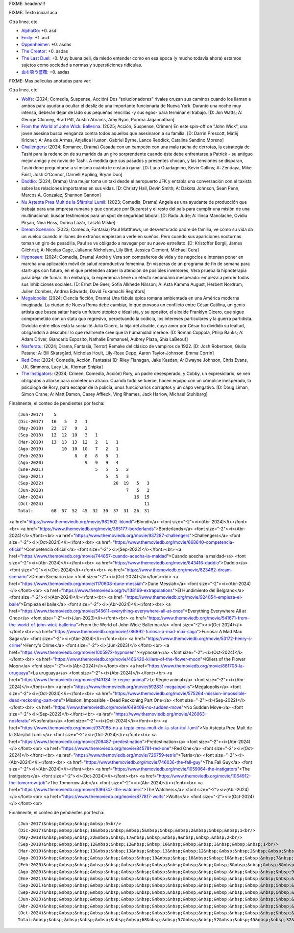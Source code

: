 FIXME: headers!!!

FIXME: Texto inicial acá

Otra linea, etc

- `AlphaGo <https://www.themoviedb.org/movie/455008-alphago>`_: +0. asd
- `Emily <https://www.themoviedb.org/movie/707103-emily>`_: +1. asd
- `Oppenheimer <https://www.themoviedb.org/movie/872585-oppenheimer>`_: +0. asdas
- `The Creator <https://www.themoviedb.org/movie/670292-the-creator>`_: +0. asdas
- `The Last Duel <https://www.themoviedb.org/movie/617653-the-last-duel>`_: +0. Muy buena peli, da miedo entender como en esa época (y mucho todavía ahora) estamos sujetos como sociedad a normas y supersticiones ridículas.
- `血を吸う薔薇 <https://www.themoviedb.org/tv/108545-3-body-problem>`_: +0. asdas

FIXME: Mas peliculas anotadas para ver:

Otra linea, etc

- `Wolfs <https://www.themoviedb.org/movie/877817-wolfs>`_: (2024; Comedia, Suspense, Acción) Dos “solucionadores” rivales cruzan sus caminos cuando los llaman a ambos para ayudar a ocultar el desliz de una importante funcionaria de Nueva York. Durante una noche muy intensa, deberán dejar de lado sus pequeñas rencillas -y sus egos- para terminar el trabajo. [D: Jon Watts; A: George Clooney, Brad Pitt, Austin Abrams, Amy Ryan, Poorna Jagannathan]
- `From the World of John Wick: Ballerina <https://www.themoviedb.org/movie/541671-from-the-world-of-john-wick-ballerina>`_: (2025; Acción, Suspense, Crimen) En este spin-off de "John Wick", una joven asesina busca venganza contra todos aquellos que asesinaron a su familia. [D: Darrin Prescott, Matěj Kricner; A: Ana de Armas, Anjelica Huston, Gabriel Byrne, Lance Reddick, Catalina Sandino Moreno]
- `Challengers <https://www.themoviedb.org/movie/937287-challengers>`_: (2024; Romance, Drama) Casada con un campeón con una mala racha de derrotas, la estrategia de Tashi para la redención de su marido da un giro sorprendente cuando éste debe enfrentarse a Patrick - su antiguo mejor amigo y ex novio de Tashi. A medida que sus pasados y presentes chocan, y las tensiones se disparan, Tashi debe preguntarse a sí misma cuánto le costará ganar. [D: Luca Guadagnino, Kevin Collins; A: Zendaya, Mike Faist, Josh O'Connor, Darnell Appling, Bryan Doo]
- `Daddio <https://www.themoviedb.org/movie/843416-daddio>`_: (2024; Drama) Una mujer toma un taxi desde el aeropuerto JFK y entabla una conversación con el taxista sobre las relaciones importantes en sus vidas. [D: Christy Hall, Devin Smith; A: Dakota Johnson, Sean Penn, Marcos A. Gonzalez, Shannon Gannon]
- `Nu Aștepta Prea Mult de la Sfârșitul Lumii <https://www.themoviedb.org/movie/937085-nu-a-tepta-prea-mult-de-la-sfar-itul-lumii>`_: (2023; Comedia, Drama) Angela es una ayudante de producción que trabaja para una empresa rumana y que conduce por Bucarest y el resto del país para cumplir una misión de una multinacional: buscar testimonios para un spot de seguridad laboral. [D: Radu Jude; A: Ilinca Manolache, Ovidiu Pîrșan, Nina Hoss, Dorina Lazăr, László Miske]
- `Dream Scenario <https://www.themoviedb.org/movie/823482-dream-scenario>`_: (2023; Comedia, Fantasía) Paul Matthews, un desventurado padre de familia, ve cómo su vida da un vuelco cuando millones de extraños empiezan a verle en sueños. Pero cuando sus apariciones nocturnas toman un giro de pesadilla, Paul se ve obligado a navegar por su nuevo estrellato. [D: Kristoffer Borgli, James Gilchrist; A: Nicolas Cage, Julianne Nicholson, Lily Bird, Jessica Clement, Michael Cera]
- `Hypnosen <https://www.themoviedb.org/movie/1005972-hypnosen>`_: (2024; Comedia, Drama) André y Vera son compañeros de vida y de negocios e intentan poner en marcha una aplicación móvil de salud reproductiva femenina. En vísperas de un programa de fin de semana para start-ups con futuro, en el que pretenden atraer la atención de posibles inversores, Vera prueba la hipnoterapia para dejar de fumar. Sin embargo, la experiencia tiene un efecto secundario inesperado: empieza a perder todas sus inhibiciones sociales. [D: Ernst De Geer, Sofia Alkhede Nilsson; A: Asta Kamma August, Herbert Nordrum, Julien Combes, Andrea Edwards, David Fukamachi Regnfors]
- `Megalopolis <https://www.themoviedb.org/movie/592831-megalopolis>`_: (2024; Ciencia ficción, Drama) Una fábula épica romana ambientada en una América moderna imaginada. La ciudad de Nueva Roma debe cambiar, lo que provoca un conflicto entre César Catilina, un genio artista que busca saltar hacia un futuro utópico e idealista, y su opositor, el alcalde Franklyn Cicero, que sigue comprometido con un statu quo regresivo, perpetuando la codicia, los intereses particulares y la guerra partidista. Dividida entre ellos está la socialité Julia Cicero, la hija del alcalde, cuyo amor por César ha dividido su lealtad, obligándola a descubrir lo que realmente cree que la humanidad merece. [D: Roman Coppola, Philip Banks; A: Adam Driver, Giancarlo Esposito, Nathalie Emmanuel, Aubrey Plaza, Shia LaBeouf]
- `Nosferatu <https://www.themoviedb.org/movie/426063-nosferatu>`_: (2024; Drama, Fantasía, Terror) Remake del clásico de vampiros de 1922. [D: Josh Robertson, Giulia Patanè; A: Bill Skarsgård, Nicholas Hoult, Lily-Rose Depp, Aaron Taylor-Johnson, Emma Corrin]
- `Red One <https://www.themoviedb.org/movie/845781-red-one>`_: (2024; Comedia, Acción, Fantasía)  [D: Riley Flanagan, Jake Kasdan; A: Dwayne Johnson, Chris Evans, J.K. Simmons, Lucy Liu, Kiernan Shipka]
- `The Instigators <https://www.themoviedb.org/movie/1059064-the-instigators>`_: (2024; Crimen, Comedia, Acción) Rory, un padre desesperado, y Cobby, un expresidiario, se ven obligados a aliarse para cometer un atraco. Cuando todo se tuerce, hacen equipo con un cómplice inesperado, la psicóloga de Rory, para escapar de la policía, unos funcionarios corruptos y un capo vengativo. [D: Doug Liman, Simon Crane; A: Matt Damon, Casey Affleck, Ving Rhames, Jack Harlow, Michael Stuhlbarg]

Finalmente, el conteo de pendientes por fecha::

    (Jun-2017)    5
    (Dic-2017)   16   5   2   1
    (May-2018)   22  17   9   2
    (Sep-2018)   12  12  10   3   1
    (Mar-2019)   13  13  13  12   2   1   1
    (Ago-2019)       10  10  10   7   2   1
    (Feb-2020)            8   8   8   8   1
    (Ago-2020)                9   9   9   4
    (Ene-2021)                    5   5   5   2
    (Sep-2021)                        5   5   3
    (Sep-2022)                           20  19   5   3
    (Jun-2023)                                7   5   2
    (Abr-2024)                                   16  15
    (Oct-2024)                                       11
    Total:       68  57  52  45  32  30  37  31  26  31

<a href="https://www.themoviedb.org/movie/982502-blondi">Blondi</a> <font size="-2"><i>(Abr-2024)</i></font><br>
<a href="https://www.themoviedb.org/movie/365177-borderlands">Borderlands</a> <font size="-2"><i>(Abr-2024)</i></font><br>
<a href="https://www.themoviedb.org/movie/937287-challengers">Challengers</a> <font size="-2"><i>(Oct-2024)</i></font><br>
<a href="https://www.themoviedb.org/movie/668640-competencia-oficial">Competencia oficial</a> <font size="-2"><i>(Sep-2022)</i></font><br>
<a href="https://www.themoviedb.org/movie/744857-cuando-acecha-la-maldad">Cuando acecha la maldad</a> <font size="-2"><i>(Abr-2024)</i></font><br>
<a href="https://www.themoviedb.org/movie/843416-daddio">Daddio</a> <font size="-2"><i>(Oct-2024)</i></font><br>
<a href="https://www.themoviedb.org/movie/823482-dream-scenario">Dream Scenario</a> <font size="-2"><i>(Oct-2024)</i></font><br>
<a href="https://www.themoviedb.org/movie/1170608-dune-messiah">Dune Messiah</a> <font size="-2"><i>(Abr-2024)</i></font><br>
<a href="https://www.themoviedb.org/tv/138169-extrapolations">El Hundimiento del Belgrano</a> <font size="-2"><i>(Abr-2024)</i></font><br>
<a href="https://www.themoviedb.org/movie/924054-empieza-el-baile">Empieza el baile</a> <font size="-2"><i>(Abr-2024)</i></font><br>
<a href="https://www.themoviedb.org/movie/545611-everything-everywhere-all-at-once">Everything Everywhere All at Once</a> <font size="-2"><i>(Jun-2023)</i></font><br>
<a href="https://www.themoviedb.org/movie/541671-from-the-world-of-john-wick-ballerina">From the World of John Wick: Ballerina</a> <font size="-2"><i>(Oct-2024)</i></font><br>
<a href="https://www.themoviedb.org/movie/786892-furiosa-a-mad-max-saga">Furiosa: A Mad Max Saga</a> <font size="-2"><i>(Abr-2024)</i></font><br>
<a href="https://www.themoviedb.org/movie/53172-henry-s-crime">Henry's Crime</a> <font size="-2"><i>(Jun-2023)</i></font><br>
<a href="https://www.themoviedb.org/movie/1005972-hypnosen">Hypnosen</a> <font size="-2"><i>(Oct-2024)</i></font><br>
<a href="https://www.themoviedb.org/movie/466420-killers-of-the-flower-moon">Killers of the Flower Moon</a> <font size="-2"><i>(Abr-2024)</i></font><br>
<a href="https://www.themoviedb.org/movie/881708-la-uruguaya">La uruguaya</a> <font size="-2"><i>(Abr-2024)</i></font><br>
<a href="https://www.themoviedb.org/movie/943134-le-regne-animal">Le Règne animal</a> <font size="-2"><i>(Abr-2024)</i></font><br>
<a href="https://www.themoviedb.org/movie/592831-megalopolis">Megalopolis</a> <font size="-2"><i>(Oct-2024)</i></font><br>
<a href="https://www.themoviedb.org/movie/575264-mission-impossible-dead-reckoning-part-one">Mission: Impossible - Dead Reckoning Part One</a> <font size="-2"><i>(Sep-2022)</i></font><br>
<a href="https://www.themoviedb.org/movie/649409-no-sudden-move">No Sudden Move</a> <font size="-2"><i>(Sep-2022)</i></font><br>
<a href="https://www.themoviedb.org/movie/426063-nosferatu">Nosferatu</a> <font size="-2"><i>(Oct-2024)</i></font><br>
<a href="https://www.themoviedb.org/movie/937085-nu-a-tepta-prea-mult-de-la-sfar-itul-lumii">Nu Aștepta Prea Mult de la Sfârșitul Lumii</a> <font size="-2"><i>(Oct-2024)</i></font><br>
<a href="https://www.themoviedb.org/movie/206487-predestination">Predestination</a> <font size="-2"><i>(Abr-2024)</i></font><br>
<a href="https://www.themoviedb.org/movie/845781-red-one">Red One</a> <font size="-2"><i>(Oct-2024)</i></font><br>
<a href="https://www.themoviedb.org/movie/726759-tetris">Tetris</a> <font size="-2"><i>(Abr-2024)</i></font><br>
<a href="https://www.themoviedb.org/movie/746036-the-fall-guy">The Fall Guy</a> <font size="-2"><i>(Abr-2024)</i></font><br>
<a href="https://www.themoviedb.org/movie/1059064-the-instigators">The Instigators</a> <font size="-2"><i>(Oct-2024)</i></font><br>
<a href="https://www.themoviedb.org/movie/1064912-the-tomorrow-job">The Tomorrow Job</a> <font size="-2"><i>(Abr-2024)</i></font><br>
<a href="https://www.themoviedb.org/movie/1086747-the-watchers">The Watchers</a> <font size="-2"><i>(Abr-2024)</i></font><br>
<a href="https://www.themoviedb.org/movie/877817-wolfs">Wolfs</a> <font size="-2"><i>(Oct-2024)</i></font><br>

Finalmente, el conteo de pendientes por fecha::

    (Jun-2017)&nbsp;&nbsp;&nbsp;&nbsp;5<br/>
    (Dic-2017)&nbsp;&nbsp;&nbsp;16&nbsp;&nbsp;&nbsp;5&nbsp;&nbsp;&nbsp;2&nbsp;&nbsp;&nbsp;1<br/>
    (May-2018)&nbsp;&nbsp;&nbsp;22&nbsp;&nbsp;17&nbsp;&nbsp;&nbsp;9&nbsp;&nbsp;&nbsp;2<br/>
    (Sep-2018)&nbsp;&nbsp;&nbsp;12&nbsp;&nbsp;12&nbsp;&nbsp;10&nbsp;&nbsp;&nbsp;3&nbsp;&nbsp;&nbsp;1<br/>
    (Mar-2019)&nbsp;&nbsp;&nbsp;13&nbsp;&nbsp;13&nbsp;&nbsp;13&nbsp;&nbsp;12&nbsp;&nbsp;&nbsp;2&nbsp;&nbsp;&nbsp;1&nbsp;&nbsp;&nbsp;1<br/>
    (Ago-2019)&nbsp;&nbsp;&nbsp;&nbsp;&nbsp;&nbsp;&nbsp;10&nbsp;&nbsp;10&nbsp;&nbsp;10&nbsp;&nbsp;&nbsp;7&nbsp;&nbsp;&nbsp;2&nbsp;&nbsp;&nbsp;1<br/>
    (Feb-2020)&nbsp;&nbsp;&nbsp;&nbsp;&nbsp;&nbsp;&nbsp;&nbsp;&nbsp;&nbsp;&nbsp;&nbsp;8&nbsp;&nbsp;&nbsp;8&nbsp;&nbsp;&nbsp;8&nbsp;&nbsp;&nbsp;8&nbsp;&nbsp;&nbsp;1<br/>
    (Ago-2020)&nbsp;&nbsp;&nbsp;&nbsp;&nbsp;&nbsp;&nbsp;&nbsp;&nbsp;&nbsp;&nbsp;&nbsp;&nbsp;&nbsp;&nbsp;&nbsp;9&nbsp;&nbsp;&nbsp;9&nbsp;&nbsp;&nbsp;9&nbsp;&nbsp;&nbsp;4<br/>
    (Ene-2021)&nbsp;&nbsp;&nbsp;&nbsp;&nbsp;&nbsp;&nbsp;&nbsp;&nbsp;&nbsp;&nbsp;&nbsp;&nbsp;&nbsp;&nbsp;&nbsp;&nbsp;&nbsp;&nbsp;&nbsp;5&nbsp;&nbsp;&nbsp;5&nbsp;&nbsp;&nbsp;5&nbsp;&nbsp;&nbsp;2<br/>
    (Sep-2021)&nbsp;&nbsp;&nbsp;&nbsp;&nbsp;&nbsp;&nbsp;&nbsp;&nbsp;&nbsp;&nbsp;&nbsp;&nbsp;&nbsp;&nbsp;&nbsp;&nbsp;&nbsp;&nbsp;&nbsp;&nbsp;&nbsp;&nbsp;&nbsp;5&nbsp;&nbsp;&nbsp;5&nbsp;&nbsp;&nbsp;3<br/>
    (Sep-2022)&nbsp;&nbsp;&nbsp;&nbsp;&nbsp;&nbsp;&nbsp;&nbsp;&nbsp;&nbsp;&nbsp;&nbsp;&nbsp;&nbsp;&nbsp;&nbsp;&nbsp;&nbsp;&nbsp;&nbsp;&nbsp;&nbsp;&nbsp;&nbsp;&nbsp;&nbsp;&nbsp;20&nbsp;&nbsp;19&nbsp;&nbsp;&nbsp;5&nbsp;&nbsp;&nbsp;3<br/>
    (Jun-2023)&nbsp;&nbsp;&nbsp;&nbsp;&nbsp;&nbsp;&nbsp;&nbsp;&nbsp;&nbsp;&nbsp;&nbsp;&nbsp;&nbsp;&nbsp;&nbsp;&nbsp;&nbsp;&nbsp;&nbsp;&nbsp;&nbsp;&nbsp;&nbsp;&nbsp;&nbsp;&nbsp;&nbsp;&nbsp;&nbsp;&nbsp;&nbsp;7&nbsp;&nbsp;&nbsp;5&nbsp;&nbsp;&nbsp;2<br/>
    (Abr-2024)&nbsp;&nbsp;&nbsp;&nbsp;&nbsp;&nbsp;&nbsp;&nbsp;&nbsp;&nbsp;&nbsp;&nbsp;&nbsp;&nbsp;&nbsp;&nbsp;&nbsp;&nbsp;&nbsp;&nbsp;&nbsp;&nbsp;&nbsp;&nbsp;&nbsp;&nbsp;&nbsp;&nbsp;&nbsp;&nbsp;&nbsp;&nbsp;&nbsp;&nbsp;&nbsp;16&nbsp;&nbsp;15<br/>
    (Oct-2024)&nbsp;&nbsp;&nbsp;&nbsp;&nbsp;&nbsp;&nbsp;&nbsp;&nbsp;&nbsp;&nbsp;&nbsp;&nbsp;&nbsp;&nbsp;&nbsp;&nbsp;&nbsp;&nbsp;&nbsp;&nbsp;&nbsp;&nbsp;&nbsp;&nbsp;&nbsp;&nbsp;&nbsp;&nbsp;&nbsp;&nbsp;&nbsp;&nbsp;&nbsp;&nbsp;&nbsp;&nbsp;&nbsp;&nbsp;11<br/>
    Total:&nbsp;&nbsp;&nbsp;&nbsp;&nbsp;&nbsp;&nbsp;68&nbsp;&nbsp;57&nbsp;&nbsp;52&nbsp;&nbsp;45&nbsp;&nbsp;32&nbsp;&nbsp;30&nbsp;&nbsp;37&nbsp;&nbsp;31&nbsp;&nbsp;26&nbsp;&nbsp;31<br/>